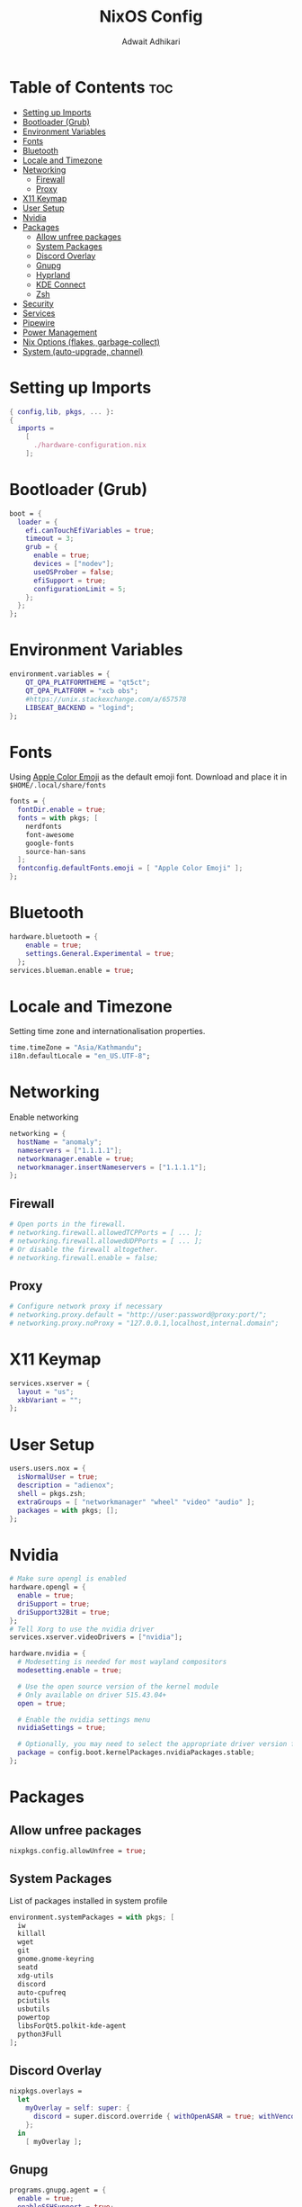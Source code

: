 #+title: NixOS Config
#+Description: NixOS configuration file
#+Property: header-args :tangle configuration.nix
#+Author: Adwait Adhikari

* Table of Contents :toc:
- [[#setting-up-imports][Setting up Imports]]
- [[#bootloader-grub][Bootloader (Grub)]]
- [[#environment-variables][Environment Variables]]
- [[#fonts][Fonts]]
- [[#bluetooth][Bluetooth]]
- [[#locale-and-timezone][Locale and Timezone]]
- [[#networking][Networking]]
  - [[#firewall][Firewall]]
  - [[#proxy][Proxy]]
- [[#x11-keymap][X11 Keymap]]
- [[#user-setup][User Setup]]
- [[#nvidia][Nvidia]]
- [[#packages][Packages]]
  - [[#allow-unfree-packages][Allow unfree packages]]
  - [[#system-packages][System Packages]]
  - [[#discord-overlay][Discord Overlay]]
  - [[#gnupg][Gnupg]]
  - [[#hyprland][Hyprland]]
  - [[#kde-connect][KDE Connect]]
  - [[#zsh][Zsh]]
- [[#security][Security]]
- [[#services][Services]]
- [[#pipewire][Pipewire]]
- [[#power-management][Power Management]]
- [[#nix-options-flakes-garbage-collect][Nix Options (flakes, garbage-collect)]]
- [[#system-auto-upgrade-channel][System (auto-upgrade, channel)]]

* Setting up Imports
#+begin_src nix
{ config,lib, pkgs, ... }:
{
  imports =
    [
      ./hardware-configuration.nix
    ];
#+end_src

* Bootloader (Grub)
#+begin_src nix
  boot = {
    loader = {
      efi.canTouchEfiVariables = true;
      timeout = 3;
      grub = {
        enable = true;
        devices = ["nodev"];
        useOSProber = false;
        efiSupport = true;
        configurationLimit = 5;
      };
    };
  };
#+end_src

* Environment Variables
#+begin_src nix
  environment.variables = {
      QT_QPA_PLATFORMTHEME = "qt5ct";
      QT_QPA_PLATFORM = "xcb obs";
      #https://unix.stackexchange.com/a/657578
      LIBSEAT_BACKEND = "logind";
  };
#+end_src

* Fonts
Using [[https://github.com/samuelngs/apple-emoji-linux][Apple Color Emoji]] as the default emoji font. Download and place it in ~$HOME/.local/share/fonts~
#+begin_src nix
  fonts = {
    fontDir.enable = true;
    fonts = with pkgs; [
      nerdfonts
      font-awesome
      google-fonts
      source-han-sans
    ];
    fontconfig.defaultFonts.emoji = [ "Apple Color Emoji" ];
  };
#+end_src

* Bluetooth
#+begin_src nix
  hardware.bluetooth = {
      enable = true;
      settings.General.Experimental = true;
    };
  services.blueman.enable = true;
#+end_src

* Locale and Timezone
Setting time zone and internationalisation properties.
#+begin_src nix
  time.timeZone = "Asia/Kathmandu";
  i18n.defaultLocale = "en_US.UTF-8";
#+end_src

* Networking
Enable networking
#+begin_src nix
  networking = {
    hostName = "anomaly";
    nameservers = ["1.1.1.1"];
    networkmanager.enable = true;
    networkmanager.insertNameservers = ["1.1.1.1"];
  };
#+end_src

** Firewall
#+begin_src nix
  # Open ports in the firewall.
  # networking.firewall.allowedTCPPorts = [ ... ];
  # networking.firewall.allowedUDPPorts = [ ... ];
  # Or disable the firewall altogether.
  # networking.firewall.enable = false;
#+end_src

** Proxy
#+begin_src nix
  # Configure network proxy if necessary
  # networking.proxy.default = "http://user:password@proxy:port/";
  # networking.proxy.noProxy = "127.0.0.1,localhost,internal.domain";
#+end_src

* X11 Keymap
#+begin_src nix
  services.xserver = {
    layout = "us";
    xkbVariant = "";
  };
#+end_src

* User Setup
#+begin_src nix
  users.users.nox = {
    isNormalUser = true;
    description = "adienox";
    shell = pkgs.zsh;
    extraGroups = [ "networkmanager" "wheel" "video" "audio" ];
    packages = with pkgs; [];
  };
#+end_src

* Nvidia
#+begin_src nix
  # Make sure opengl is enabled
  hardware.opengl = {
    enable = true;
    driSupport = true;
    driSupport32Bit = true;
  };
  # Tell Xorg to use the nvidia driver
  services.xserver.videoDrivers = ["nvidia"];

  hardware.nvidia = {
    # Modesetting is needed for most wayland compositors
    modesetting.enable = true;

    # Use the open source version of the kernel module
    # Only available on driver 515.43.04+
    open = true;

    # Enable the nvidia settings menu
    nvidiaSettings = true;

    # Optionally, you may need to select the appropriate driver version for your specific GPU.
    package = config.boot.kernelPackages.nvidiaPackages.stable;
  };
#+end_src

* Packages
** Allow unfree packages
#+begin_src nix
  nixpkgs.config.allowUnfree = true;
#+end_src

** System Packages
List of packages installed in system profile
#+begin_src nix
  environment.systemPackages = with pkgs; [
    iw
    killall
    wget
    git
    gnome.gnome-keyring
    seatd
    xdg-utils
    discord
    auto-cpufreq
    pciutils
    usbutils
    powertop
    libsForQt5.polkit-kde-agent
    python3Full
  ];
#+end_src

** Discord Overlay
#+begin_src nix
  nixpkgs.overlays =
    let
      myOverlay = self: super: {
        discord = super.discord.override { withOpenASAR = true; withVencord = true; };
      };
    in
      [ myOverlay ];
#+end_src

** Gnupg
#+begin_src nix
  programs.gnupg.agent = {
    enable = true;
    enableSSHSupport = true;
  };
#+end_src

** Hyprland
#+begin_src nix
  programs.hyprland = {
    enable = true;
    xwayland = {
      hidpi = true;
      enable = true;
    };
  };
#+end_src

** KDE Connect
#+begin_src nix
  programs.kdeconnect.enable = true;
#+end_src

** Zsh
#+begin_src nix
  programs.zsh = {
    enable = true;
    enableCompletion = true;
    enableBashCompletion = true;
  };
  environment.shells = with pkgs; [ zsh ];
#+end_src

* Security
#+begin_src nix
  security = {
    polkit.enable = true;
    pam.services.swaylock = {
        text = ''
        auth include login
        '';
    };
  };
#+end_src

* Services
#+begin_src nix
  services = {
    gnome.gnome-keyring.enable = true;
    dbus.enable = true;
    auto-cpufreq.enable = true;
    openssh.enable = true;
    udisks2.enable = true;

    emacs = {
      enable = true;
      defaultEditor = true;
      install = true;
    };

    locate = {
      enable = true;
      locate = pkgs.mlocate;
      localuser = null;
    };
  };
  xdg.portal.enable = true;
#+end_src

* Pipewire
#+begin_src nix
  sound = {
    enable = true;
    mediaKeys.enable = true;
  };

  services.pipewire = {
    enable = true;
    alsa.enable = true;
    alsa.support32Bit = true;
    pulse.enable = true;
    jack.enable = true;
  };
#+end_src

* Power Management
+ Disable Watchdogs [[https://wiki.archlinux.org/title/Improving_performance#Watchdogs][Blacklist SP5100]] [[https://wiki.archlinux.org/title/Power_management#Disabling_NMI_watchdog][NMI Watchdog]]
+ Enabling powersave on [[https://wiki.archlinux.org/title/Power_management#Network_interfaces][network interfaces]]
+ Enabling powersave on [[https://wiki.archlinux.org/title/Power_management#Intel_wireless_cards_(iwlwifi)][Iwlwifi]]
+ Enabling powersave on [[https://wiki.archlinux.org/title/Power_management#Audio][Audio]]
+ Enabling powersave on pci devices [[https://github.com/NixOS/nixpkgs/issues/211345#issuecomment-1397825573][Github Issue]]
+ Increasing virtual memory [[https://wiki.archlinux.org/title/Power_management#Writeback_Time][Writeback time]]
#+begin_src nix
  boot = {
      extraModprobeConfig =''
          options iwlwifi power_save=1
          options iwlmvm power_scheme=3
          options snd_hda_intel power_save=1
          blacklist sp5100_tco
      '';
      kernel.sysctl = {
      "kernel.nmi_watchdog" = 0;
      "vm.dirty_writeback_centisecs" = 1500;
      "vm.laptop_mode" = 5;
      };
  };
  services.udev.extraRules = ''
    ACTION=="add", SUBSYSTEM=="net", KERNEL=="wl*", RUN+="${pkgs.iw}/bin/iw dev $name set power_save on"
  '';
  systemd.tmpfiles.rules = map
          (e:
          "w /sys/bus/${e}/power/control - - - - auto"
          ) [
          "pci/devices/0000:00:00.0" # Root Complex
          "pci/devices/0000:00:00.2" # IOMMU
          "pci/devices/0000:00:01.0" # Renoir PCIe Dummy Host Bridge
          "pci/devices/0000:00:02.0" # Renoir PCIe Dummy Host Bridge
          "pci/devices/0000:00:08.0" # Renoir PCIe Dummy Host Bridge
          "pci/devices/0000:00:14.0" # FCH SMBus Controller
          "pci/devices/0000:00:14.3" # FCH LPC bridge
          "pci/devices/0000:00:18.0" # Renoir Function 0
          "pci/devices/0000:00:18.1" # Renoir Function 1
          "pci/devices/0000:00:18.2" # Renoir Function 2
          "pci/devices/0000:00:18.3" # Renoir Function 3
          "pci/devices/0000:00:18.4" # Renoir Function 4
          "pci/devices/0000:00:18.5" # Renoir Function 5
          "pci/devices/0000:00:18.6" # Renoir Function 6
          "pci/devices/0000:00:18.7" # Renoir Function 7
          "pci/devices/0000:01:00.0" # Nvidia GPU
          "pci/devices/0000:02:00.0" # Non-Volatile Memory Controller
          "pci/devices/0000:03:00.0" # Ethernet
          "pci/devices/0000:04:00.0" # Wifi
          "pci/devices/0000:05:00.0" # VGA controller
          "pci/devices/0000:05:00.2" # Encryption controller
          "pci/devices/0000:05:00.5" # Audio co-processor
          "pci/devices/0000:05:00.6" # Audio controller
          "pci/devices/0000:06:00.0" # FCH SATA Controller [AHCI mode]
          "pci/devices/0000:06:00.1" # FCH SATA Controller [AHCI mode]
          "pci/devices/0000:06:00.0/ata1" # FCH SATA Controller [AHCI mode]
          "pci/devices/0000:06:00.1/ata2" # FCH SATA Controller [AHCI mode]
          "usb/devices/3-3" # USB device 3-3
          "usb/devices/3-4" # ITE device
      ];
#+end_src

* Nix Options (flakes, garbage-collect)
Enabling nix flakes and running garbage collection weekly
#+begin_src nix
  nix = {
    gc = {
      automatic = true;
      dates = "weekly";
      options = "--delete-older-than 7d";
    };
    package = pkgs.nixFlakes;
    extraOptions = "experimental-features = nix-command flakes";
  };
#+end_src

* System (auto-upgrade, channel)
This value determines the NixOS release from which the default settings for stateful data, like file locations and database versions on your system were taken. It‘s perfectly fine and recommended to leave this value at the release version of the first install of this system. Before changing this value read the documentation for this option (e.g. man configuration.nix or on https://nixos.org/nixos/options.html).

#+begin_src nix
  system = {
    stateVersion = "23.05";
    autoUpgrade = {
      enable = true;
      channel  = "https://nixos.org/channels/nixos-unstable";
    };
  };
}
#+end_src
